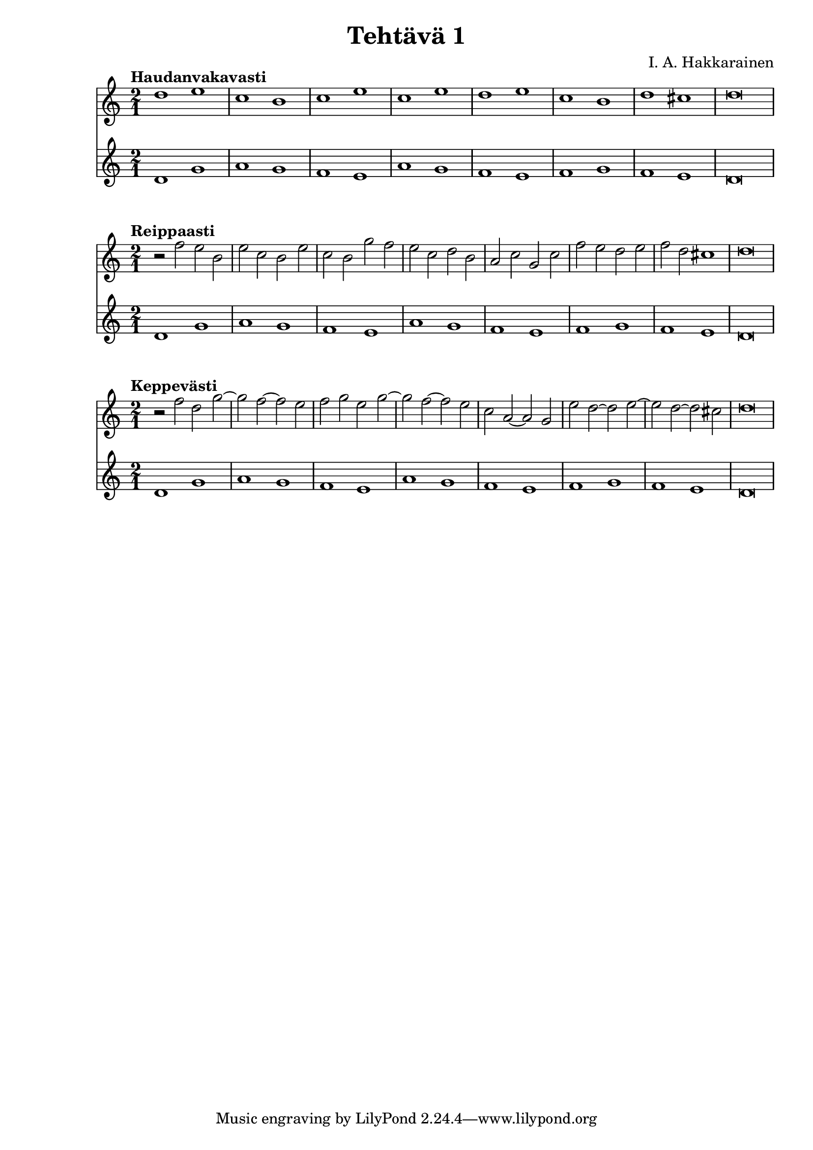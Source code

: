 \version "2.18.2"

\header {
  composer = "I. A. Hakkarainen"
  title = "Tehtävä 1"
}

cantusFirmusDorian = \new Staff {
  \relative d' {
    \clef "treble"
    \time 2/1
    d1 g |
    a g |
    f e |
    a g |
    f e|
    f g |
    f e |
    d\breve
  }
}

<<
  \tempo "Haudanvakavasti"
  {
    \relative d' {
      \clef "treble"
      \time 2/1
      d'1 e |
      c b |
      c e |
      c e |
      d e |
      c b |
      d cis |
      d\breve
    }
  }
  \cantusFirmusDorian
>>

<<
  \tempo "Reippaasti"
  {
    \relative d' {
      \clef "treble"
      \time 2/1
      r2 f' e b |
      e c b e |
      c b g' f |
      e c d b |
      a c g c |
      f e d e |
      f d cis1 |
      d\breve
    }
  }
  \cantusFirmusDorian
>>

<<
  \tempo "Keppevästi"
  {
    \relative d' {
      \clef "treble"
      \time 2/1
      r2 f' d g~ |
      g f~ f e |
      f g e g~ |
      g f~ f e |
      c a~ a g |
      e' d~ d e~ |
      e d~ d cis |
      d\breve
    }
  }
  \cantusFirmusDorian
>>
